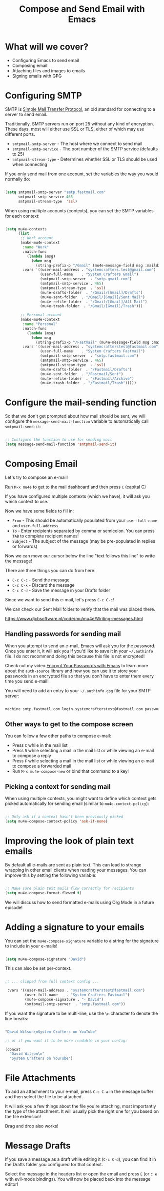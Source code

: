 #+title: Compose and Send Email with Emacs

* What will we cover?

- Configuring Emacs to send email
- Composing email
- Attaching files and images to emails
- Signing emails with GPG

* Configuring SMTP

SMTP is [[https://en.wikipedia.org/wiki/Simple_Mail_Transfer_Protocol][Simple Mail Transfer Protocol]], an old standard for connecting to a server to send email.

Traditionally, SMTP servers run on port 25 without any kind of encryption.  These days, most will either use SSL or TLS, either of which may use different ports.

- =smtpmail-smtp-server= - The host where we connect to send mail
- =smtpmail-smtp-service= - The port number of the SMTP service (defaults to 25)
- =smtpmail-stream-type= - Determines whether SSL or TLS should be used when connecting

If you only send mail from one account, set the variables the way you would normally do:

#+begin_src emacs-lisp

  (setq smtpmail-smtp-server "smtp.fastmail.com"
        smtpmail-smtp-service 465
        smtpmail-stream-type  'ssl)

#+end_src

When using multiple accounts (contexts), you can set the SMTP variables for each context:

#+begin_src emacs-lisp

  (setq mu4e-contexts
        (list
         ;; Work account
         (make-mu4e-context
          :name "Work"
          :match-func
            (lambda (msg)
              (when msg
                (string-prefix-p "/Gmail" (mu4e-message-field msg :maildir))))
          :vars '((user-mail-address . "systemcrafters.test@gmail.com")
                  (user-full-name    . "System Crafters Gmail")
                  (smtpmail-smtp-server  . "smtp.gmail.com")
                  (smtpmail-smtp-service . 465)
                  (smtpmail-stream-type  . 'ssl)
                  (mu4e-drafts-folder  . "/Gmail/[Gmail]/Drafts")
                  (mu4e-sent-folder  . "/Gmail/[Gmail]/Sent Mail")
                  (mu4e-refile-folder  . "/Gmail/[Gmail]/All Mail")
                  (mu4e-trash-folder  . "/Gmail/[Gmail]/Trash")))

         ;; Personal account
         (make-mu4e-context
          :name "Personal"
          :match-func
            (lambda (msg)
              (when msg
                (string-prefix-p "/Fastmail" (mu4e-message-field msg :maildir))))
          :vars '((user-mail-address . "systemcrafterstest@fastmail.com")
                  (user-full-name    . "System Crafters Fastmail")
                  (smtpmail-smtp-server  . "smtp.fastmail.com")
                  (smtpmail-smtp-service . 465)
                  (smtpmail-stream-type  . 'ssl)
                  (mu4e-drafts-folder  . "/Fastmail/Drafts")
                  (mu4e-sent-folder  . "/Fastmail/Sent")
                  (mu4e-refile-folder  . "/Fastmail/Archive")
                  (mu4e-trash-folder  . "/Fastmail/Trash")))))

#+end_src

* Configure the mail-sending function

So that we don't get prompted about how mail should be sent, we will configure the =message-send-mail-function= variable to automatically call =smtpmail-send-it=:

#+begin_src emacs-lisp

    ;; Configure the function to use for sending mail
    (setq message-send-mail-function 'smtpmail-send-it)

#+end_src

* Composing Email

Let's try to compose an e-mail!

Run =M-x mu4e= to get to the mail dashboard and then press =C= (capital C)

If you have configured multiple contexts (which we have), it will ask you which context to use.

Now we have some fields to fill in:

- =From= - This should be automatically populated from your =user-full-name= and =user-full-address=
- =To= - Enter recipients separated by comma or semicolon.  You can press ~TAB~ to complete recipient names!
- =Subject= - The subject of the message (may be pre-populated in replies or forwards)

Now we can move our cursor below the line "text follows this line" to write the message!

There are three things you can do from here:

- ~C-c C-c~ - Send the message
- ~C-c C-k~ - Discard the message
- ~C-c C-d~ - Save the message in your Drafts folder

Since we want to send this e-mail, let's press ~C-c C-c~!

We can check our Sent Mail folder to verify that the mail was placed there.

https://www.djcbsoftware.nl/code/mu/mu4e/Writing-messages.html

** Handling passwords for sending mail

When you attempt to send an e-mail, Emacs will ask you for the password.  Once you enter it, it will ask you if you'd like to save it in your =~/.authinfo= file.  I do not recommend doing this because this file is not encrypted!

Check out my video [[https://youtu.be/nZ_T7Q49B8Y][Encrypt Your Passwords with Emacs]] to learn more about the =auth-source= library and how you can use it to store your passwords in an encrypted file so that you don't have to enter them every time you send e-mail!

You will need to add an entry to your =~/.authinfo.gpg= file for your SMTP server:

#+begin_src sh

  machine smtp.fastmail.com login systemcrafterstest@fastmail.com password b4dp4ssw0rd port 465

#+end_src

** Other ways to get to the compose screen

You can follow a few other paths to compose e-mail:

- Press =C= while in the mail list
- Press =R= while selecting a mail in the mail list or while viewing an e-mail to compose a reply
- Press =F= while selecting a mail in the mail list or while viewing an e-mail to compose a forwarded mail
- Run =M-x mu4e-compose-new= or bind that command to a key!

** Picking a context for sending mail

When using multiple contexts, you might want to define which context gets picked automatically for sending email (similar to =mu4e-context-policy=):

#+begin_src emacs-lisp

    ;; Only ask if a context hasn't been previously picked
    (setq mu4e-compose-context-policy 'ask-if-none)

#+end_src

* Improving the look of plain text emails

By default all e-mails are sent as plain text.  This can lead to strange wrapping in other email clients when reading your messages.  You can improve this by setting the following variable:

#+begin_src emacs-lisp

  ;; Make sure plain text mails flow correctly for recipients
  (setq mu4e-compose-format-flowed t)

#+end_src

We will discuss how to send formatted e-mails using Org Mode in a future episode!

* Adding a signature to your emails

You can set the =mu4e-compose-signature= variable to a string for the signature to include in your e-mails!

#+begin_src emacs-lisp

  (setq mu4e-compose-signature "David")

#+end_src

This can also be set per-context.

#+begin_src emacs-lisp

 ;; ... clipped from full context config ...

  :vars '((user-mail-address . "systemcrafterstest@fastmail.com")
          (user-full-name    . "System Crafters Fastmail")
          (mu4e-compose-signature . "- David")
          (smtpmail-smtp-server  . "smtp.fastmail.com"))

#+end_src

If you want the signature to be multi-line, use the =\n= character to denote the line breaks:

#+begin_src emacs-lisp

  "David Wilson\nSystem Crafters on YouTube"

  ;; or if you want it to be more readable in your config:

  (concat
    "David Wilson\n"
    "System Crafters on YouTube")

#+end_src

* File Attachments

To add an attachment to your e-mail, press ~C-c C-a~ in the message buffer and then select the file to be attached.

It will ask you a few things about the file you're attaching, most importantly the type of the attachment.  It will usually pick the right one for you based on the file extension!

Drag and drop also works!

* Message Drafts

If you save a message as a draft while editing it (~C-c C-d~), you can find it in the Drafts folder you configured for that context.

Select the message in the headers list or open the email and press ~E~ (or ~c e~ with evil-mode bindings).  You will now be placed back into the message editor!

* Signing Emails

If you followed my video [[https://youtu.be/nZ_T7Q49B8Y][Encrypt Your Passwords with Emacs]] then you've already set up a GPG key for signing emails.

You can use the =mml-secure-message-sign-pgpmime= function while composing a mail to mark it to be signed once you send it.  When you press ~C-c C-c~ to send the mail, you will be prompted for your passphrase and then the mail will be signed!

#+begin_src emacs-lisp

  ;; Use a specific key for signing by referencing its thumbprint
  (setq mml-secure-openpgp-signers '("53C41E6E41AAFE55335ACA5E446A2ED4D940BF14"))

#+end_src

** Automatically Sign Every Email

You can automatically sign every e-mail using the =message-send-hook=:

#+begin_src emacs-lisp

  (add-hook 'message-send-hook 'mml-secure-message-sign-pgpmime)

#+end_src

* Encrypting Emails

Similarly to signing emails, you can also encrypt them with =mml-secure-message-encrypt-pgpmine=!  Anyone with your public key will be able to decrypt the message.

* Complete configuration

Here's the complete configuration we made for this episode:

#+begin_src emacs-lisp

  (use-package mu4e
    :ensure nil
    :config

    ;; This is set to 't' to avoid mail syncing issues when using mbsync
    (setq mu4e-change-filenames-when-moving t)

    ;; Refresh mail using isync every 10 minutes
    (setq mu4e-update-interval (* 10 60))
    (setq mu4e-get-mail-command "mbsync -a")
    (setq mu4e-maildir "~/Mail")

    ;; Make sure plain text mails flow correctly for recipients
    (setq mu4e-compose-format-flowed t)

    ;; Configure the function to use for sending mail
    (setq message-send-mail-function 'smtpmail-send-it)

    ;; NOTE: Only use this if you have set up a GPG key!
    ;; Automatically sign all outgoing mails
    ;; (add-hook 'message-send-hook 'mml-secure-message-sign-pgpmime)

    (setq mu4e-contexts
            (list
            ;; Work account
            (make-mu4e-context
            :name "Work"
            :match-func
                (lambda (msg)
                (when msg
                    (string-prefix-p "/Gmail" (mu4e-message-field msg :maildir))))
            :vars '((user-mail-address . "systemcrafters.test@gmail.com")
                    (user-full-name    . "System Crafters Gmail")
                    (smtpmail-smtp-server  . "smtp.gmail.com")
                    (smtpmail-smtp-service . 465)
                    (smtpmail-stream-type  . ssl)
                    (mu4e-compose-signature . "David via Gmail")
                    (mu4e-drafts-folder  . "/Gmail/[Gmail]/Drafts")
                    (mu4e-sent-folder  . "/Gmail/[Gmail]/Sent Mail")
                    (mu4e-refile-folder  . "/Gmail/[Gmail]/All Mail")
                    (mu4e-trash-folder  . "/Gmail/[Gmail]/Trash")))

            ;; Personal account
            (make-mu4e-context
            :name "Personal"
            :match-func
                (lambda (msg)
                (when msg
                    (string-prefix-p "/Fastmail" (mu4e-message-field msg :maildir))))
            :vars '((user-mail-address . "systemcrafterstest@fastmail.com")
                    (user-full-name    . "System Crafters Fastmail")
                    (smtpmail-smtp-server  . "smtp.fastmail.com")
                    (smtpmail-smtp-service . 465)
                    (smtpmail-stream-type  . ssl)
                    (mu4e-compose-signature . "David via Fastmail")
                    (mu4e-drafts-folder  . "/Fastmail/Drafts")
                    (mu4e-sent-folder  . "/Fastmail/Sent")
                    (mu4e-refile-folder  . "/Fastmail/Archive")
                    (mu4e-trash-folder  . "/Fastmail/Trash")))))

    (setq mu4e-maildir-shortcuts
        '(("/Inbox"             . ?i)
          ("/[Gmail]/Sent Mail" . ?s)
          ("/[Gmail]/Trash"     . ?t)
          ("/[Gmail]/Drafts"    . ?d)
          ("/[Gmail]/All Mail"  . ?a))))

#+end_src
